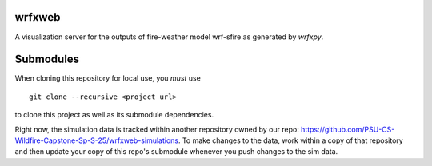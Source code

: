 wrfxweb
*******

A visualization server for the outputs of fire-weather model wrf-sfire as generated by *wrfxpy*.

Submodules
**********

When cloning this repository for local use, you *must* use
::
  git clone --recursive <project url>
to clone this project as well as its submodule dependencies.


Right now, the simulation data is tracked within another repository owned by our repo: https://github.com/PSU-CS-Wildfire-Capstone-Sp-S-25/wrfxweb-simulations. To make changes to the data, work within a copy of that repository and then update your copy of this repo's submodule whenever you push changes to the sim data.

